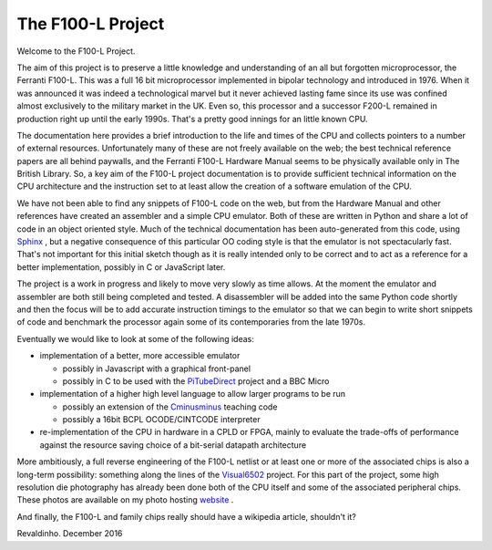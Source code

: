 ==================
The F100-L Project
==================

Welcome to the F100-L Project.

The aim of this project is to preserve a little knowledge and understanding of an
all but forgotten microprocessor, the Ferranti F100-L. This was a full 16 bit
microprocessor implemented in bipolar technology and introduced in 1976. When
it was announced it was indeed a technological marvel but it never achieved lasting
fame since its use was confined almost exclusively to the military
market in the UK. Even so, this processor and a successor F200-L remained in
production right up until the early 1990s. That's a pretty good innings for an
little known CPU.

The documentation here provides a brief introduction to the life and times of the CPU
and collects pointers to a number of external resources. Unfortunately
many of these are not freely available on the web; the best technical reference
papers are all behind paywalls, and the Ferranti F100-L Hardware Manual seems to be
physically available only in The British Library. So, a key aim of the F100-L
project documentation is to provide sufficient technical information on the
CPU architecture and the instruction set to at least allow the creation of a
software emulation of the CPU.

We have not been able to find any snippets of F100-L code on the web, but from
the Hardware Manual and other references have created an assembler and a simple
CPU emulator. Both of these are written in Python and share a lot of code in an
object oriented style. Much of the technical documentation has been
auto-generated from this code, using Sphinx_ , but a negative consequence of this particular
OO coding style is that the emulator is not spectacularly fast. That's not important
for this initial sketch though as it is really intended only to be correct
and to act as a reference for a better implementation, possibly in C or JavaScript later.

The project is a work in progress and likely to move very slowly as time allows. At the
moment the emulator and assembler are both still being completed and tested. A disassembler
will be added into the same Python code shortly and then the focus will be to add accurate instruction
timings to the emulator so that we can begin to write short snippets of code and benchmark the
processor again some of its contemporaries from the late 1970s.

Eventually we would like to look at some of the following ideas:

* implementation of a better, more accessible emulator

  * possibly in Javascript with a graphical front-panel
  * possibly in C to be used with the PiTubeDirect_ project and a BBC Micro

* implementation of a higher high level language to allow larger programs to be run

  * possibly an extension of the Cminusminus_ teaching code
  * possibly a 16bit BCPL OCODE/CINTCODE interpreter

* re-implementation of the CPU in hardware in a CPLD or FPGA, mainly to evaluate the trade-offs of performance against the resource saving choice of a bit-serial datapath architecture

More ambitiously, a full reverse engineering of the F100-L netlist or at least one or more
of the associated chips is also a long-term possibility: something along the lines of the Visual6502_
project. For this part of the project, some high resolution die photography has already been done both of the CPU
itself and some of the associated peripheral chips. These photos are available on my photo hosting website_ .

.. _Sphinx: http://www.sphinx-doc.org/en/1.5
.. _Visual6502: http://visual6502.org
.. _Cminusminus: https://github.com/revaldinho/c--
.. _PiTubeDirect: https://github.com/hoglet67/PiTubeDirect
.. _website: https://r3va1dinh0.smugmug.com/Vintage-Technology/Integrated-Circuits/Ferranti-F100-and-Related-ICs

And finally, the F100-L and family chips really should have a wikipedia article, shouldn't it?

Revaldinho. December 2016

